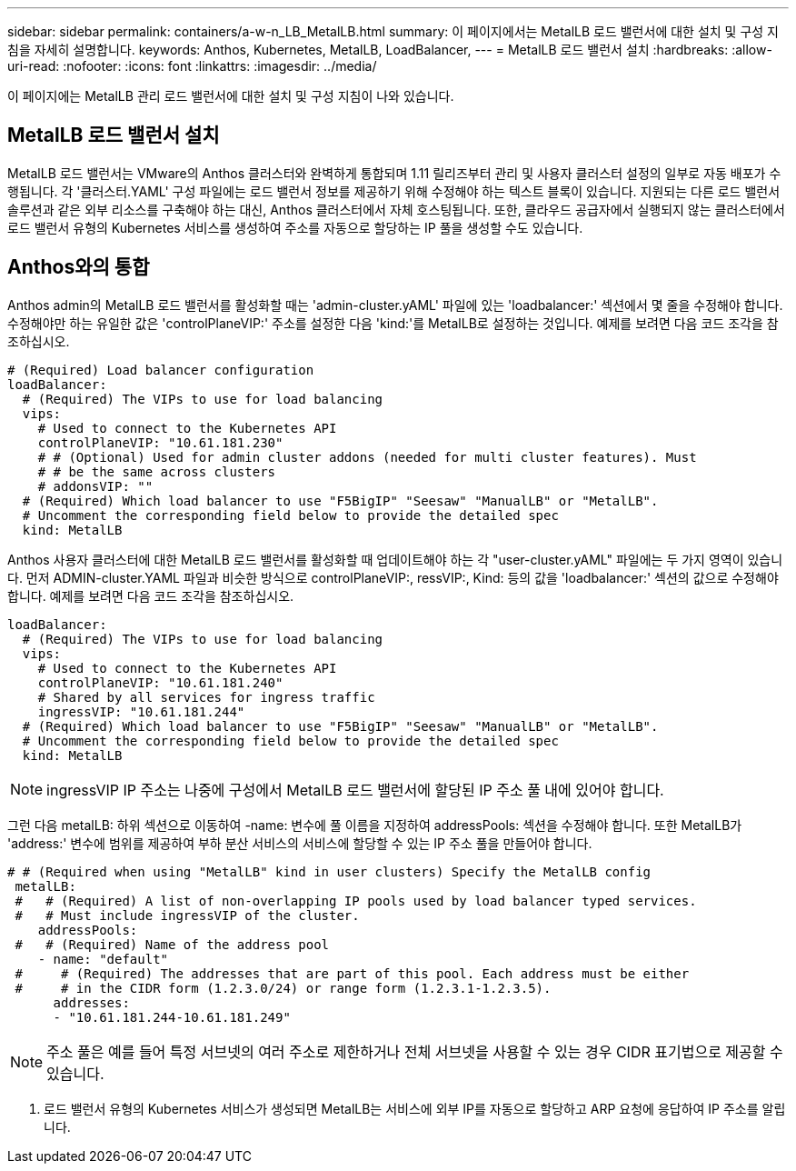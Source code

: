 ---
sidebar: sidebar 
permalink: containers/a-w-n_LB_MetalLB.html 
summary: 이 페이지에서는 MetalLB 로드 밸런서에 대한 설치 및 구성 지침을 자세히 설명합니다. 
keywords: Anthos, Kubernetes, MetalLB, LoadBalancer, 
---
= MetalLB 로드 밸런서 설치
:hardbreaks:
:allow-uri-read: 
:nofooter: 
:icons: font
:linkattrs: 
:imagesdir: ../media/


[role="lead"]
이 페이지에는 MetalLB 관리 로드 밸런서에 대한 설치 및 구성 지침이 나와 있습니다.



== MetalLB 로드 밸런서 설치

MetalLB 로드 밸런서는 VMware의 Anthos 클러스터와 완벽하게 통합되며 1.11 릴리즈부터 관리 및 사용자 클러스터 설정의 일부로 자동 배포가 수행됩니다. 각 '클러스터.YAML' 구성 파일에는 로드 밸런서 정보를 제공하기 위해 수정해야 하는 텍스트 블록이 있습니다. 지원되는 다른 로드 밸런서 솔루션과 같은 외부 리소스를 구축해야 하는 대신, Anthos 클러스터에서 자체 호스팅됩니다. 또한, 클라우드 공급자에서 실행되지 않는 클러스터에서 로드 밸런서 유형의 Kubernetes 서비스를 생성하여 주소를 자동으로 할당하는 IP 풀을 생성할 수도 있습니다.



== Anthos와의 통합

Anthos admin의 MetalLB 로드 밸런서를 활성화할 때는 'admin-cluster.yAML' 파일에 있는 'loadbalancer:' 섹션에서 몇 줄을 수정해야 합니다. 수정해야만 하는 유일한 값은 'controlPlaneVIP:' 주소를 설정한 다음 'kind:'를 MetalLB로 설정하는 것입니다. 예제를 보려면 다음 코드 조각을 참조하십시오.

[listing]
----
# (Required) Load balancer configuration
loadBalancer:
  # (Required) The VIPs to use for load balancing
  vips:
    # Used to connect to the Kubernetes API
    controlPlaneVIP: "10.61.181.230"
    # # (Optional) Used for admin cluster addons (needed for multi cluster features). Must
    # # be the same across clusters
    # addonsVIP: ""
  # (Required) Which load balancer to use "F5BigIP" "Seesaw" "ManualLB" or "MetalLB".
  # Uncomment the corresponding field below to provide the detailed spec
  kind: MetalLB
----
Anthos 사용자 클러스터에 대한 MetalLB 로드 밸런서를 활성화할 때 업데이트해야 하는 각 "user-cluster.yAML" 파일에는 두 가지 영역이 있습니다. 먼저 ADMIN-cluster.YAML 파일과 비슷한 방식으로 controlPlaneVIP:, ressVIP:, Kind: 등의 값을 'loadbalancer:' 섹션의 값으로 수정해야 합니다. 예제를 보려면 다음 코드 조각을 참조하십시오.

[listing]
----
loadBalancer:
  # (Required) The VIPs to use for load balancing
  vips:
    # Used to connect to the Kubernetes API
    controlPlaneVIP: "10.61.181.240"
    # Shared by all services for ingress traffic
    ingressVIP: "10.61.181.244"
  # (Required) Which load balancer to use "F5BigIP" "Seesaw" "ManualLB" or "MetalLB".
  # Uncomment the corresponding field below to provide the detailed spec
  kind: MetalLB
----

NOTE: ingressVIP IP 주소는 나중에 구성에서 MetalLB 로드 밸런서에 할당된 IP 주소 풀 내에 있어야 합니다.

그런 다음 metalLB: 하위 섹션으로 이동하여 -name: 변수에 풀 이름을 지정하여 addressPools: 섹션을 수정해야 합니다. 또한 MetalLB가 'address:' 변수에 범위를 제공하여 부하 분산 서비스의 서비스에 할당할 수 있는 IP 주소 풀을 만들어야 합니다.

[listing]
----
# # (Required when using "MetalLB" kind in user clusters) Specify the MetalLB config
 metalLB:
 #   # (Required) A list of non-overlapping IP pools used by load balancer typed services.
 #   # Must include ingressVIP of the cluster.
    addressPools:
 #   # (Required) Name of the address pool
    - name: "default"
 #     # (Required) The addresses that are part of this pool. Each address must be either
 #     # in the CIDR form (1.2.3.0/24) or range form (1.2.3.1-1.2.3.5).
      addresses:
      - "10.61.181.244-10.61.181.249"
----

NOTE: 주소 풀은 예를 들어 특정 서브넷의 여러 주소로 제한하거나 전체 서브넷을 사용할 수 있는 경우 CIDR 표기법으로 제공할 수 있습니다.

. 로드 밸런서 유형의 Kubernetes 서비스가 생성되면 MetalLB는 서비스에 외부 IP를 자동으로 할당하고 ARP 요청에 응답하여 IP 주소를 알립니다.

